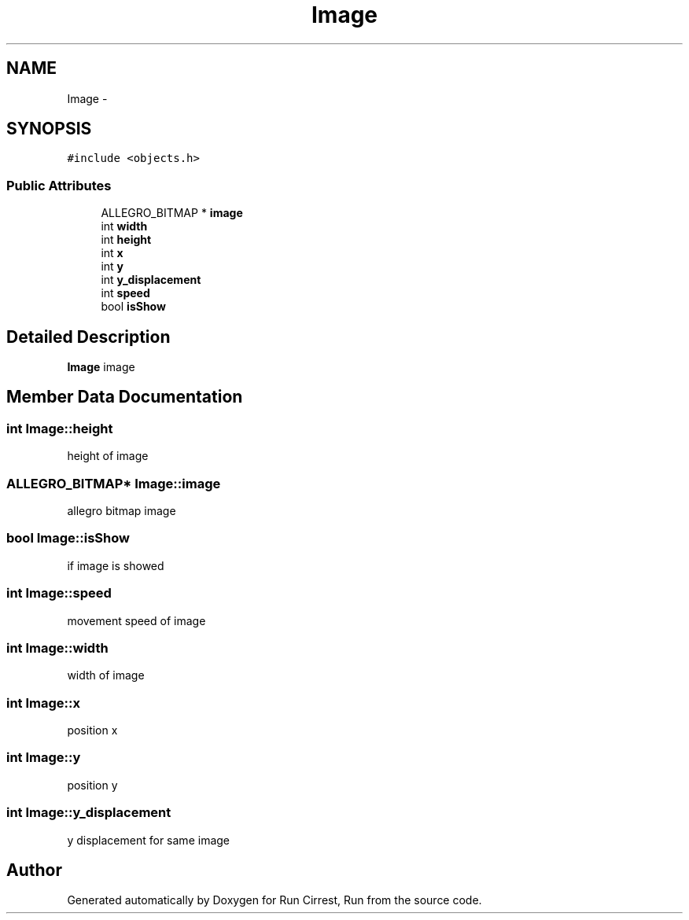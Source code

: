 .TH "Image" 3 "Mon Oct 12 2015" "Run Cirrest, Run" \" -*- nroff -*-
.ad l
.nh
.SH NAME
Image \- 
.SH SYNOPSIS
.br
.PP
.PP
\fC#include <objects\&.h>\fP
.SS "Public Attributes"

.in +1c
.ti -1c
.RI "ALLEGRO_BITMAP * \fBimage\fP"
.br
.ti -1c
.RI "int \fBwidth\fP"
.br
.ti -1c
.RI "int \fBheight\fP"
.br
.ti -1c
.RI "int \fBx\fP"
.br
.ti -1c
.RI "int \fBy\fP"
.br
.ti -1c
.RI "int \fBy_displacement\fP"
.br
.ti -1c
.RI "int \fBspeed\fP"
.br
.ti -1c
.RI "bool \fBisShow\fP"
.br
.in -1c
.SH "Detailed Description"
.PP 
\fBImage\fP image 
.SH "Member Data Documentation"
.PP 
.SS "int Image::height"
height of image 
.SS "ALLEGRO_BITMAP* Image::image"
allegro bitmap image 
.SS "bool Image::isShow"
if image is showed 
.SS "int Image::speed"
movement speed of image 
.SS "int Image::width"
width of image 
.SS "int Image::x"
position x 
.SS "int Image::y"
position y 
.SS "int Image::y_displacement"
y displacement for same image 

.SH "Author"
.PP 
Generated automatically by Doxygen for Run Cirrest, Run from the source code\&.
